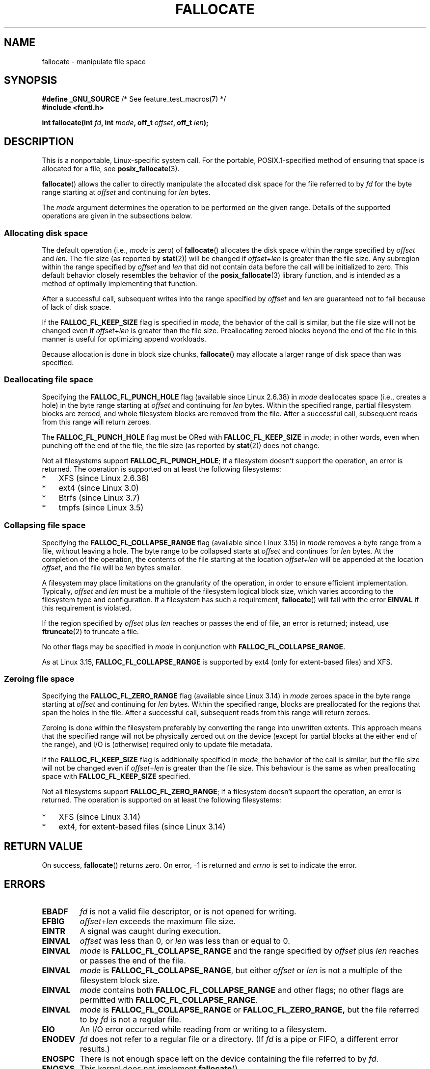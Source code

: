.\" Copyright (c) 2007 Silicon Graphics, Inc. All Rights Reserved
.\" Written by Dave Chinner <dgc@sgi.com>
.\"
.\" %%%LICENSE_START(GPLv2_ONELINE)
.\" May be distributed as per GNU General Public License version 2.
.\" %%%LICENSE_END
.\"
.\" 2011-09-19: Added FALLOC_FL_PUNCH_HOLE
.\" 2011-09-19: Substantial restructuring of the page
.\"
.TH FALLOCATE 2 2014-04-17 "Linux" "Linux Programmer's Manual"
.SH NAME
fallocate \- manipulate file space
.SH SYNOPSIS
.nf
.BR "#define _GNU_SOURCE" "             /* See feature_test_macros(7) */"
.B #include <fcntl.h>

.BI "int fallocate(int " fd ", int " mode ", off_t " offset \
", off_t " len ");
.fi
.SH DESCRIPTION
This is a nonportable, Linux-specific system call.
For the portable, POSIX.1-specified method of ensuring that space
is allocated for a file, see
.BR posix_fallocate (3).

.BR fallocate ()
allows the caller to directly manipulate the allocated disk space
for the file referred to by
.I fd
for the byte range starting at
.I offset
and continuing for
.I len
bytes.

The
.I mode
argument determines the operation to be performed on the given range.
Details of the supported operations are given in the subsections below.
.SS Allocating disk space
The default operation (i.e.,
.I mode
is zero) of
.BR fallocate ()
allocates the disk space within the range specified by
.I offset
and
.IR len .
The file size (as reported by
.BR stat (2))
will be changed if
.IR offset + len
is greater than the file size.
Any subregion within the range specified by
.I offset
and
.IR len
that did not contain data before the call will be initialized to zero.
This default behavior closely resembles the behavior of the
.BR posix_fallocate (3)
library function,
and is intended as a method of optimally implementing that function.

After a successful call, subsequent writes into the range specified by
.IR offset
and
.IR len
are guaranteed not to fail because of lack of disk space.

If the
.B FALLOC_FL_KEEP_SIZE
flag is specified in
.IR mode ,
the behavior of the call is similar,
but the file size will not be changed even if
.IR offset + len
is greater than the file size.
Preallocating zeroed blocks beyond the end of the file in this manner
is useful for optimizing append workloads.
.PP
Because allocation is done in block size chunks,
.BR fallocate ()
may allocate a larger range of disk space than was specified.
.SS Deallocating file space
Specifying the
.BR FALLOC_FL_PUNCH_HOLE
flag (available since Linux 2.6.38) in
.I mode
deallocates space (i.e., creates a hole)
in the byte range starting at
.I offset
and continuing for
.I len
bytes.
Within the specified range, partial filesystem blocks are zeroed,
and whole filesystem blocks are removed from the file.
After a successful call,
subsequent reads from this range will return zeroes.

The
.BR FALLOC_FL_PUNCH_HOLE
flag must be ORed with
.BR FALLOC_FL_KEEP_SIZE
in
.IR mode ;
in other words, even when punching off the end of the file, the file size
(as reported by
.BR stat (2))
does not change.

Not all filesystems support
.BR FALLOC_FL_PUNCH_HOLE ;
if a filesystem doesn't support the operation, an error is returned.
The operation is supported on at least the following filesystems:
.IP * 3
XFS (since Linux 2.6.38)
.IP *
ext4 (since Linux 3.0)
.\" commit a4bb6b64e39abc0e41ca077725f2a72c868e7622
.IP *
Btrfs (since Linux 3.7)
.IP *
tmpfs (since Linux 3.5)
.\" commit 83e4fa9c16e4af7122e31be3eca5d57881d236fe
.SS Collapsing file space
.\" commit 00f5e61998dd17f5375d9dfc01331f104b83f841
Specifying the
.BR FALLOC_FL_COLLAPSE_RANGE
flag (available since Linux 3.15) in
.I mode
removes a byte range from a file, without leaving a hole.
The byte range to be collapsed starts at
.I offset
and continues for
.I len
bytes.
At the completion of the operation,
the contents of the file starting at the location
.I offset+len
will be appended at the location
.IR offset ,
and the file will be
.I len
bytes smaller.

A filesystem may place limitations on the granularity of the operation,
in order to ensure efficient implementation.
Typically,
.I offset
and
.I len
must be a multiple of the filesystem logical block size,
which varies according to the filesystem type and configuration.
If a filesystem has such a requirement,
.BR fallocate ()
will fail with the error
.BR EINVAL
if this requirement is violated.

If the region specified by
.I offset
plus
.I len
reaches or passes the end of file, an error is returned;
instead, use
.BR ftruncate (2)
to truncate a file.

No other flags may be specified in
.IR mode
in conjunction with
.BR FALLOC_FL_COLLAPSE_RANGE .

As at Linux 3.15,
.B FALLOC_FL_COLLAPSE_RANGE
is supported by
ext4 (only for extent-based files)
.\" commit 9eb79482a97152930b113b51dff530aba9e28c8e
and XFS.
.\" commit e1d8fb88a64c1f8094b9f6c3b6d2d9e6719c970d
.SS Zeroing file space
Specifying the
.BR FALLOC_FL_ZERO_RANGE
flag (available since Linux 3.14)
.\" commit 409332b65d3ed8cfa7a8030f1e9d52f372219642
in
.I mode
zeroes space in the byte range starting at
.I offset
and continuing for
.I len
bytes.
Within the specified range, blocks are preallocated for the regions
that span the holes in the file.
After a successful call, subsequent
reads from this range will return zeroes.

Zeroing is done within the filesystem preferably by converting the range into
unwritten extents.
This approach means that the specified range will not be physically zeroed
out on the device (except for partial blocks at the either end of the range),
and I/O is (otherwise) required only to update file metadata.

If the
.B FALLOC_FL_KEEP_SIZE
flag is additionally specified in
.IR mode ,
the behavior of the call is similar,
but the file size will not be changed even if
.IR offset + len
is greater than the file size.
This behaviour is the same as when preallocating space with
.B FALLOC_FL_KEEP_SIZE
specified.

Not all filesystems support
.BR FALLOC_FL_ZERO_RANGE ;
if a filesystem doesn't support the operation, an error is returned.
The operation is supported on at least the following filesystems:
.IP * 3
XFS (since Linux 3.14)
.\" commit 376ba313147b4172f3e8cf620b9fb591f3e8cdfa
.IP *
ext4, for extent-based files (since Linux 3.14)
.\" commit b8a8684502a0fc852afa0056c6bb2a9273f6fcc0
.SH RETURN VALUE
On success,
.BR fallocate ()
returns zero.
On error, \-1 is returned and
.I errno
is set to indicate the error.
.SH ERRORS
.TP
.B EBADF
.I fd
is not a valid file descriptor, or is not opened for writing.
.TP
.B EFBIG
.IR offset + len
exceeds the maximum file size.
.TP
.B EINTR
A signal was caught during execution.
.TP
.B EINVAL
.I offset
was less than 0, or
.I len
.\" FIXME (raise a kernel bug) Probably the len==0 case should be
.\" a no-op, rather than an error. That would be consistent with
.\" similar APIs for the len==0 case.
.\" See "Re: [PATCH] fallocate.2: add FALLOC_FL_PUNCH_HOLE flag definition"
.\" 21 Sep 2012
.\" http://thread.gmane.org/gmane.linux.file-systems/48331/focus=1193526
was less than or equal to 0.
.TP
.B EINVAL
.I mode
is
.BR FALLOC_FL_COLLAPSE_RANGE
and the range specified by
.I offset
plus
.I len
reaches or passes the end of the file.
.TP
.B EINVAL
.I mode
is
.BR FALLOC_FL_COLLAPSE_RANGE ,
but either
.I offset
or
.I len
is not a multiple of the filesystem block size.
.TP
.B EINVAL
.I mode
contains both
.B FALLOC_FL_COLLAPSE_RANGE
and other flags;
no other flags are permitted with
.BR FALLOC_FL_COLLAPSE_RANGE .
.TP
.B EINVAL
.I mode
is
.BR FALLOC_FL_COLLAPSE_RANGE
or
.BR FALLOC_FL_ZERO_RANGE,
but the file referred to by
.I fd
is not a regular file.
.\" There was a inconsistency in 3.15-rc1, that should be resolved so that all
.\" filesystems use this error for this case. (Tytso says ex4 will change.)
.\" http://thread.gmane.org/gmane.comp.file-systems.xfs.general/60485/focus=5521
.\" From: Michael Kerrisk (man-pages <mtk.manpages@...>
.\" Subject: Re: [PATCH v5 10/10] manpage: update FALLOC_FL_COLLAPSE_RANGE flag in fallocate
.\" Newsgroups: gmane.linux.man, gmane.linux.file-systems
.\" Date: 2014-04-17 13:40:05 GMT
.TP
.B EIO
An I/O error occurred while reading from or writing to a filesystem.
.TP
.B ENODEV
.I fd
does not refer to a regular file or a directory.
(If
.I fd
is a pipe or FIFO, a different error results.)
.TP
.B ENOSPC
There is not enough space left on the device containing the file
referred to by
.IR fd .
.TP
.B ENOSYS
This kernel does not implement
.BR fallocate ().
.TP
.B EOPNOTSUPP
The filesystem containing the file referred to by
.I fd
does not support this operation;
or the
.I mode
is not supported by the filesystem containing the file referred to by
.IR fd .
.TP
.B EPERM
The file referred to by
.I fd
is marked immutable (see
.BR chattr (1)).
Or:
.I mode
specifies
.BR FALLOC_FL_PUNCH_HOLE
or
.BR FALLOC_FL_COLLAPSE_RANGE
and
the file referred to by
.I fd
is marked append-only
(see
.BR chattr (1)).
.TP
.B ESPIPE
.I fd
refers to a pipe or FIFO.
.TP
.B ETXTBSY
.I mode
specifies
.BR FALLOC_FL_COLLAPSE_RANGE ,
but the file referred to by
.IR fd
is currently being executed.
.SH VERSIONS
.BR fallocate ()
is available on Linux since kernel 2.6.23.
Support is provided by glibc since version 2.10.
The
.BR FALLOC_FL_*
flags are defined in glibc headers only since version 2.18.
.\" See http://sourceware.org/bugzilla/show_bug.cgi?id=14964
.SH CONFORMING TO
.BR fallocate ()
is Linux-specific.
.SH SEE ALSO
.BR fallocate (1),
.BR ftruncate (2),
.BR posix_fadvise (3),
.BR posix_fallocate (3)
